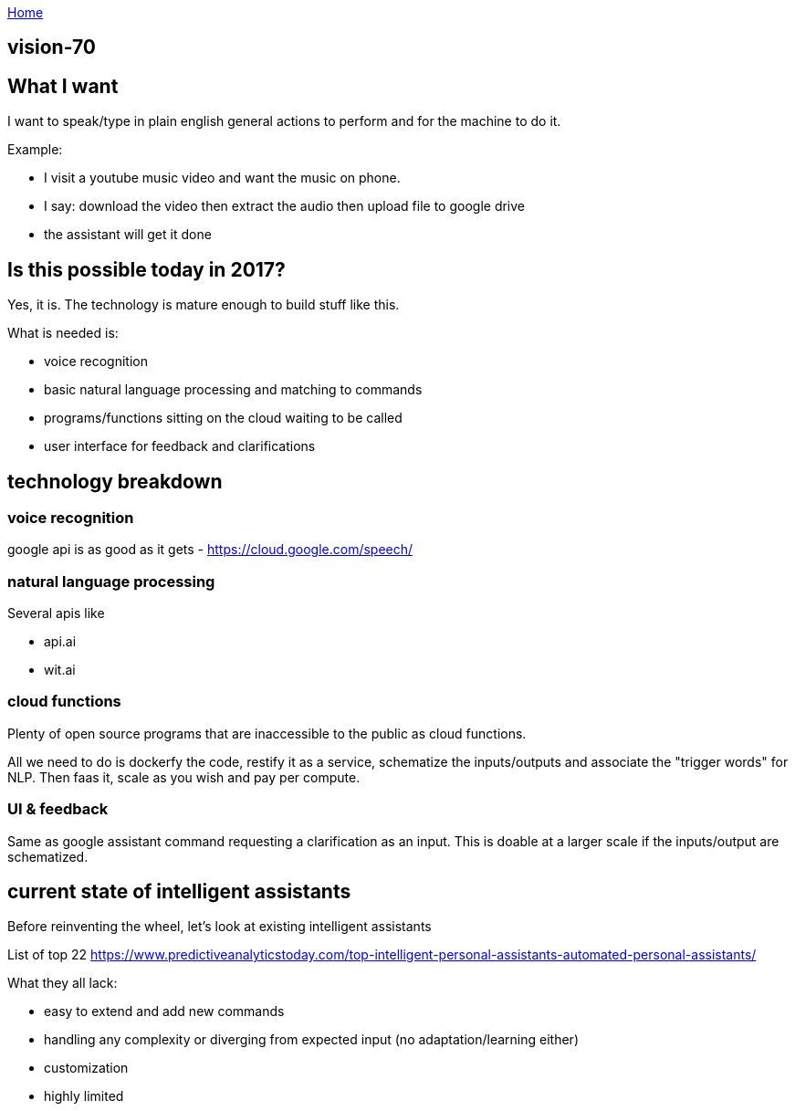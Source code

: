 :uri-asciidoctor: http://asciidoctor.org
:icons: font
:source-highlighter: pygments
:nofooter:

++++
<script>
  (function(i,s,o,g,r,a,m){i['GoogleAnalyticsObject']=r;i[r]=i[r]||function(){
  (i[r].q=i[r].q||[]).push(arguments)},i[r].l=1*new Date();a=s.createElement(o),
  m=s.getElementsByTagName(o)[0];a.async=1;a.src=g;m.parentNode.insertBefore(a,m)
  })(window,document,'script','https://www.google-analytics.com/analytics.js','ga');
  ga('create', 'UA-90513711-1', 'auto');
  ga('send', 'pageview');
</script>
++++

link:index[Home]

== vision-70





## What I want

I want to speak/type in plain english general actions to perform and for the machine to do it.

Example:

- I visit a youtube music video and want the music on phone. 
- I say: download the video then extract the audio then upload file to google drive
- the assistant will get it done


## Is this possible today in 2017?

Yes, it is. The technology is mature enough to build stuff like this. 

What is needed is:

- voice recognition 
- basic natural language processing and matching to commands
- programs/functions sitting on the cloud waiting to be called
- user interface for feedback and clarifications


## technology breakdown


### voice recognition

google api is as good as it gets - https://cloud.google.com/speech/

### natural language processing

Several apis like

- api.ai
- wit.ai 
// TODO(hbt) NEXT  find the oss alternative

### cloud functions

Plenty of open source programs that are inaccessible to the public as cloud functions.

All we need to do is dockerfy the code, restify it as a service, schematize the inputs/outputs and associate the "trigger words" for NLP. 
Then faas it, scale as you wish and pay per compute.

// TODO(hbt) NEXT add breakdown of jargon


### UI & feedback

Same as google assistant command requesting a clarification as an input. This is doable at a larger scale if the inputs/output are schematized.


## current state of intelligent assistants

Before reinventing the wheel, let's look at existing intelligent assistants

// TODO(hbt) NEXT inv list

List of top 22 https://www.predictiveanalyticstoday.com/top-intelligent-personal-assistants-automated-personal-assistants/

// TODO(hbt) NEXT expand what google assistant lacks
What they all lack:

// TODO(hbt) NEXT expand on process for adding new GA commands/actions
- easy to extend and add new commands
// TODO(hbt) NEXT expand on calendar example
- handling any complexity or diverging from expected input (no adaptation/learning either)
// TODO(hbt) NEXT expand on abstraction/new keywords
- customization
// TODO(hbt) NEXT list features/actions available
- highly limited

